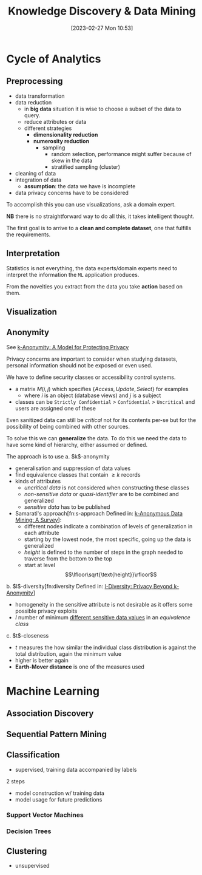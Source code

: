 :PROPERTIES:
:ID:       fad85788-53f8-4de6-9e3c-775c3907e07c
:END:
#+title: Knowledge Discovery & Data Mining
#+date: [2023-02-27 Mon 10:53]
#+FILETAGS: erasmus university compsci

* Cycle of Analytics
** Preprocessing
- data transformation
- data reduction
  + in *big data* situation it is wise to choose a subset of the data to query.
  + reduce attributes or data
  + different strategies
    - *dimensionality reduction*
    - *numerosity reduction*
      + sampling
        - random selection, performance might suffer because of skew in the data
        - stratified sampling (cluster)
- cleaning of data
- integration of data
  + *assumption*: the data we have is incomplete
- data privacy concerns have to be considered

To accomplish this you can use visualizations, ask a domain expert.

*NB* there is no straightforward way to do all this, it takes intelligent thought.

The first goal is to arrive to a *clean and complete dataset*, one that fulfills the requirements.

** Interpretation
Statistics is not everything, the data experts/domain experts need to interpret the information the =ML= application produces.

From the novelties you extract from the data you take *action* based on them.

** Visualization
** Anonymity
See [[id:5e62675a-500a-41dc-a7ce-4fe6b3467c5a][k-Anonymity: A Model for Protecting Privacy]]

Privacy concerns are important to consider when studying datasets, personal information should not be exposed or even used.

We have to define security classes or accessibility control systems.
- a matrix $M(i,j)$ which specifies $\{Access, Update, Select\}$ for examples
  + where $i$ is an object (database views) and $j$ is a subject
- classes can be =Strictly Confidential= > =Confidential= > =Uncritical= and users are assigned one of these

Even sanitized data can still be /critical/ not for its contents per-se but for the possibility of being combined with other sources.

To solve this we can *generalize* the data. To do this we need the data to have some kind of hierarchy, either assumed or defined.

The approach is to use
a. $k$​-anonymity
   - generalisation and suppression of data values
   - find equivalence classes that contain $\geq k$ records
   - kinds of attributes
     + /uncritical data/ is not considered when constructing these classes
     + /non-sensitive data/ or /quasi-identifier/ are to be combined and generalized
     + /sensitive data/ has to be published
   - Samarati's approach[fn:s-approach Defined in: [[id:5a58e6f3-0dee-4b47-aa56-9b576f7a9e8e][k-Anonymous Data Mining: A Survey]]]:
     + different nodes indicate a combination of levels of generalization in each attribute
     + starting by the lowest node, the most specific, going up the data is generalized
     + /height/ is defined to the number of steps in the graph needed to traverse from the bottom to the top
     + start at level $$\lfloor\sqrt{\text{height}}\rfloor$$
b. $l$​-diversity[fn:diversity Defined in: [[id:a524447d-1d51-4c23-a5a4-ae2b617204d5][l-Diversity: Privacy Beyond k-Anonymity]]]
   - homogeneity in the sensitive attribute is not desirable as it offers some possible privacy exploits
   - $l$ number of minimum _different sensitive data values_ in an /equivalence class/
c. $t$​-closeness
   - $t$ measures the how similar the individual class distribution is against the total distribution, again the minimum value
   - higher is better again
   - *Earth-Mover distance* is one of the measures used

* Machine Learning
** Association Discovery
** Sequential Pattern Mining
** Classification
- supervised, training data accompanied by labels

2 steps
- model construction w/ training data
- model usage for future predictions
*** Support Vector Machines
*** Decision Trees
** Clustering
- unsupervised
